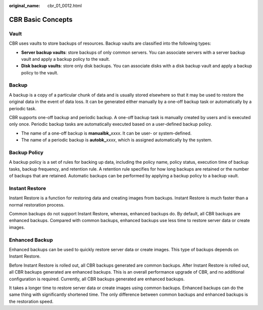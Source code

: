 :original_name: cbr_01_0012.html

.. _cbr_01_0012:

CBR Basic Concepts
==================

Vault
-----

CBR uses vaults to store backups of resources. Backup vaults are classified into the following types:

-  **Server backup vaults**: store backups of only common servers. You can associate servers with a server backup vault and apply a backup policy to the vault.
-  **Disk backup vaults**: store only disk backups. You can associate disks with a disk backup vault and apply a backup policy to the vault.

Backup
------

A backup is a copy of a particular chunk of data and is usually stored elsewhere so that it may be used to restore the original data in the event of data loss. It can be generated either manually by a one-off backup task or automatically by a periodic task.

CBR supports one-off backup and periodic backup. A one-off backup task is manually created by users and is executed only once. Periodic backup tasks are automatically executed based on a user-defined backup policy.

-  The name of a one-off backup is **manualbk\_**\ *xxxx*. It can be user- or system-defined.
-  The name of a periodic backup is **autobk\_**\ *xxxx*, which is assigned automatically by the system.

Backup Policy
-------------

A backup policy is a set of rules for backing up data, including the policy name, policy status, execution time of backup tasks, backup frequency, and retention rule. A retention rule specifies for how long backups are retained or the number of backups that are retained. Automatic backups can be performed by applying a backup policy to a backup vault.

Instant Restore
---------------

Instant Restore is a function for restoring data and creating images from backups. Instant Restore is much faster than a normal restoration process.

Common backups do not support Instant Restore, whereas, enhanced backups do. By default, all CBR backups are enhanced backups. Compared with common backups, enhanced backups use less time to restore server data or create images.

Enhanced Backup
---------------

Enhanced backups can be used to quickly restore server data or create images. This type of backups depends on Instant Restore.

Before Instant Restore is rolled out, all CBR backups generated are common backups. After Instant Restore is rolled out, all CBR backups generated are enhanced backups. This is an overall performance upgrade of CBR, and no additional configuration is required. Currently, all CBR backups generated are enhanced backups.

It takes a longer time to restore server data or create images using common backups. Enhanced backups can do the same thing with significantly shortened time. The only difference between common backups and enhanced backups is the restoration speed.
